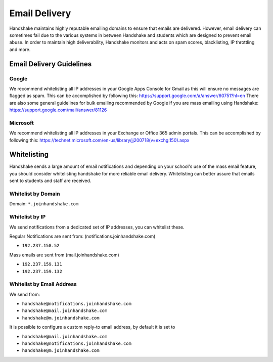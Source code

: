 .. _email_delivery:

Email Delivery
==============

Handshake maintains highly reputable emailing domains to ensure that emails are delivered. However, email delivery can sometimes fail due to the various systems in between Handshake and students which are designed to prevent email abuse. In order to maintain high deliverability, Handshake monitors and acts on spam scores, blacklisting, IP throttling and more.


Email Delivery Guidelines
-------------------------

Google
######

We recommend whitelisting all IP addresses in your Google Apps Console for Gmail as this will ensure no messages are flagged as spam. This can be accomplished by following this: https://support.google.com/a/answer/60751?hl=en
There are also some general guidelines for bulk emailing recommended by Google if you are mass emailing using Handshake: https://support.google.com/mail/answer/81126

Microsoft
#########

We recommend whitelisting all IP addresses in your Exchange or Office 365 admin portals. This can be accomplished by following this: https://technet.microsoft.com/en-us/library/jj200718(v=exchg.150).aspx 

Whitelisting
------------

Handshake sends a large amount of email notifications and depending on your school's use of the mass email feature, you should consider whitelisting handshake for more reliable email delivery. Whitelisting can better assure that emails sent to students and staff are received.

Whitelist by Domain
###################

Domain:  ``*.joinhandshake.com``

Whitelist by IP
###############

We send notifications from a dedicated set of IP addresses, you can whitelist these.

Regular Notifications are sent from: (notifications.joinhandshake.com)

* ``192.237.158.52``

Mass emails are sent from (mail.joinhandshake.com)

* ``192.237.159.131``
* ``192.237.159.132``

Whitelist by Email Address
##########################

We send from:

* ``handshake@notifications.joinhandshake.com``
* ``handshake@mail.joinhandshake.com``
* ``handshake@m.joinhandshake.com``

It is possible to configure a custom reply-to email address, by default it is set to

* ``handshake@mail.joinhandshake.com``
* ``handshake@notifications.joinhandshake.com``
* ``handshake@m.joinhandshake.com``
